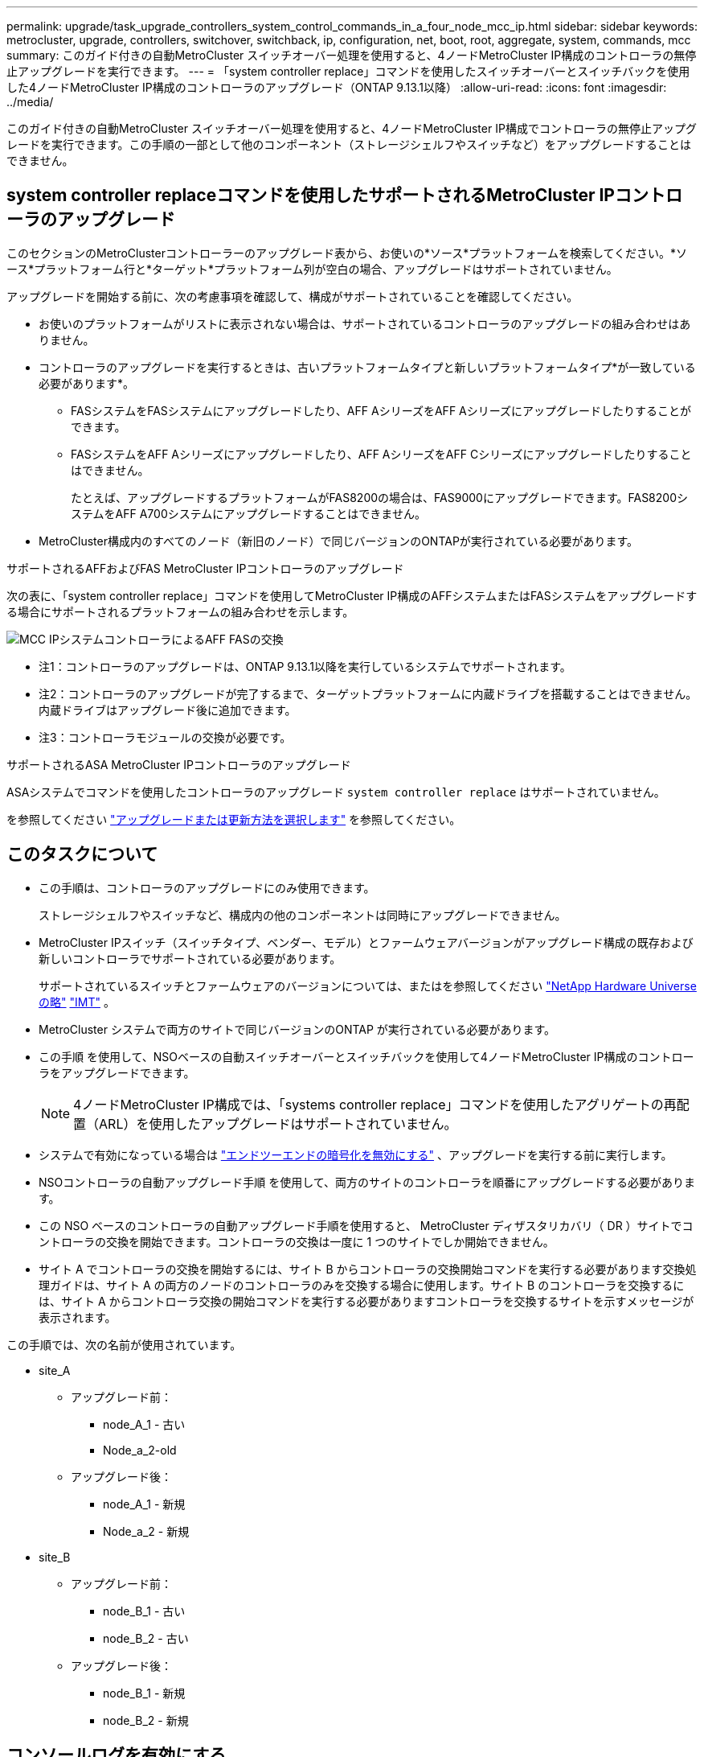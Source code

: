 ---
permalink: upgrade/task_upgrade_controllers_system_control_commands_in_a_four_node_mcc_ip.html 
sidebar: sidebar 
keywords: metrocluster, upgrade, controllers, switchover, switchback, ip, configuration, net, boot, root, aggregate, system, commands, mcc 
summary: このガイド付きの自動MetroCluster スイッチオーバー処理を使用すると、4ノードMetroCluster IP構成のコントローラの無停止アップグレードを実行できます。 
---
= 「system controller replace」コマンドを使用したスイッチオーバーとスイッチバックを使用した4ノードMetroCluster IP構成のコントローラのアップグレード（ONTAP 9.13.1以降）
:allow-uri-read: 
:icons: font
:imagesdir: ../media/


[role="lead"]
このガイド付きの自動MetroCluster スイッチオーバー処理を使用すると、4ノードMetroCluster IP構成でコントローラの無停止アップグレードを実行できます。この手順の一部として他のコンポーネント（ストレージシェルフやスイッチなど）をアップグレードすることはできません。



== system controller replaceコマンドを使用したサポートされるMetroCluster IPコントローラのアップグレード

このセクションのMetroClusterコントローラーのアップグレード表から、お使いの*ソース*プラットフォームを検索してください。*ソース*プラットフォーム行と*ターゲット*プラットフォーム列が空白の場合、アップグレードはサポートされていません。

アップグレードを開始する前に、次の考慮事項を確認して、構成がサポートされていることを確認してください。

* お使いのプラットフォームがリストに表示されない場合は、サポートされているコントローラのアップグレードの組み合わせはありません。
* コントローラのアップグレードを実行するときは、古いプラットフォームタイプと新しいプラットフォームタイプ*が一致している必要があります*。
+
** FASシステムをFASシステムにアップグレードしたり、AFF AシリーズをAFF Aシリーズにアップグレードしたりすることができます。
** FASシステムをAFF Aシリーズにアップグレードしたり、AFF AシリーズをAFF Cシリーズにアップグレードしたりすることはできません。
+
たとえば、アップグレードするプラットフォームがFAS8200の場合は、FAS9000にアップグレードできます。FAS8200システムをAFF A700システムにアップグレードすることはできません。



* MetroCluster構成内のすべてのノード（新旧のノード）で同じバージョンのONTAPが実行されている必要があります。


.サポートされるAFFおよびFAS MetroCluster IPコントローラのアップグレード
次の表に、「system controller replace」コマンドを使用してMetroCluster IP構成のAFFシステムまたはFASシステムをアップグレードする場合にサポートされるプラットフォームの組み合わせを示します。

image::../media/mcc_ip_system_controller_replace_aff_fas.png[MCC IPシステムコントローラによるAFF FASの交換]

* 注1：コントローラのアップグレードは、ONTAP 9.13.1以降を実行しているシステムでサポートされます。
* 注2：コントローラのアップグレードが完了するまで、ターゲットプラットフォームに内蔵ドライブを搭載することはできません。内蔵ドライブはアップグレード後に追加できます。
* 注3：コントローラモジュールの交換が必要です。


.サポートされるASA MetroCluster IPコントローラのアップグレード
ASAシステムでコマンドを使用したコントローラのアップグレード `system controller replace` はサポートされていません。

を参照してください link:https://docs.netapp.com/us-en/ontap-metrocluster/upgrade/concept_choosing_an_upgrade_method_mcc.html["アップグレードまたは更新方法を選択します"] を参照してください。



== このタスクについて

* この手順は、コントローラのアップグレードにのみ使用できます。
+
ストレージシェルフやスイッチなど、構成内の他のコンポーネントは同時にアップグレードできません。

* MetroCluster IPスイッチ（スイッチタイプ、ベンダー、モデル）とファームウェアバージョンがアップグレード構成の既存および新しいコントローラでサポートされている必要があります。
+
サポートされているスイッチとファームウェアのバージョンについては、またはを参照してください link:https://hwu.netapp.com["NetApp Hardware Universe の略"^] link:https://imt.netapp.com/matrix/["IMT"^] 。

* MetroCluster システムで両方のサイトで同じバージョンのONTAP が実行されている必要があります。
* この手順 を使用して、NSOベースの自動スイッチオーバーとスイッチバックを使用して4ノードMetroCluster IP構成のコントローラをアップグレードできます。
+

NOTE: 4ノードMetroCluster IP構成では、「systems controller replace」コマンドを使用したアグリゲートの再配置（ARL）を使用したアップグレードはサポートされていません。

* システムで有効になっている場合は link:../maintain/task-configure-encryption.html#disable-end-to-end-encryption["エンドツーエンドの暗号化を無効にする"] 、アップグレードを実行する前に実行します。
* NSOコントローラの自動アップグレード手順 を使用して、両方のサイトのコントローラを順番にアップグレードする必要があります。
* この NSO ベースのコントローラの自動アップグレード手順を使用すると、 MetroCluster ディザスタリカバリ（ DR ）サイトでコントローラの交換を開始できます。コントローラの交換は一度に 1 つのサイトでしか開始できません。
* サイト A でコントローラの交換を開始するには、サイト B からコントローラの交換開始コマンドを実行する必要があります交換処理ガイドは、サイト A の両方のノードのコントローラのみを交換する場合に使用します。サイト B のコントローラを交換するには、サイト A からコントローラ交換の開始コマンドを実行する必要がありますコントローラを交換するサイトを示すメッセージが表示されます。


この手順では、次の名前が使用されています。

* site_A
+
** アップグレード前：
+
*** node_A_1 - 古い
*** Node_a_2-old


** アップグレード後：
+
*** node_A_1 - 新規
*** Node_a_2 - 新規




* site_B
+
** アップグレード前：
+
*** node_B_1 - 古い
*** node_B_2 - 古い


** アップグレード後：
+
*** node_B_1 - 新規
*** node_B_2 - 新規








== コンソールログを有効にする

NetAppでは、使用しているデバイスでコンソールロギングをイネーブルにし、この手順を実行する際に次のアクションを実行することを強く推奨します。

* メンテナンス中はAutoSupportを有効のままにします。
* メンテナンスの前後にメンテナンスAutoSupportメッセージをトリガーして、メンテナンスアクティビティ中にケースの作成を無効にします。
+
ナレッジベースの記事を参照してください link:https://kb.netapp.com/Support_Bulletins/Customer_Bulletins/SU92["スケジュールされたメンテナンス時間中にケースの自動作成を停止する方法"^]。

* 任意のCLIセッションのセッションロギングをイネーブルにします。セッションログを有効にする方法については、ナレッジベースの記事の「セッション出力のログ」セクションを参照してください link:https://kb.netapp.com/on-prem/ontap/Ontap_OS/OS-KBs/How_to_configure_PuTTY_for_optimal_connectivity_to_ONTAP_systems["ONTAPシステムへの接続を最適化するためのPuTTYの設定方法"^]。




== 既存のシステムに必要なbootargを設定します。

AFF A70、AFF A90、またはAFF A1Kシステムにアップグレードする場合は、手順に従ってbootargを設定します `hw.cxgbe.toe_keepalive_disable=1` 。


CAUTION: AFF A70、AFF A90、またはAFF A1Kシステムにアップグレードする場合は、アップグレードを実行する前に*このタスクを完了する必要があります*。このタスク*のみ*は、サポート対象システムからAFF A70、AFF A90、またはAFF A1Kシステムへのアップグレードに適用されます。それ以外のアップグレードの場合は、このタスクを省略してに直接進みます <<prepare_system_replace_upgrade,アップグレードを準備>>。

.手順
. 各サイトで1つのノードを停止し、そのHAパートナーでノードのストレージテイクオーバーを実行できるようにします。
+
`halt  -node <node_name>`

.  `LOADER`停止したノードのプロンプトで、次のように入力します。
+
`setenv hw.cxgbe.toe_keepalive_disable 1`

+
'aveenv

+
`printenv hw.cxgbe.toe_keepalive_disable`

. ノードをブートします。
+
「 boot_ontap 」

. ノードがブートしたら、プロンプトでノードのギブバックを実行します。
+
`storage failover giveback -ofnode <node_name>`

. アップグレードするDRグループの各ノードで、この手順を繰り返します。




== アップグレードを準備

コントローラのアップグレードを準備するには、システムの事前確認を実行し、構成情報を収集する必要があります。

ONTAP メディエーターがインストールされている場合は、事前確認の開始前に自動的に検出されて削除されます。削除を確認するには、ユーザ名とパスワードの入力を求められます。アップグレードが完了したとき、または事前確認が失敗した場合、またはアップグレードの続行を中止した場合は、を実行する必要があります <<man_reconfig_mediator,ONTAP メディエーターを手動で再設定します>>。

アップグレードのどの段階でも、サイト A から「 system controller replace show 」または「 system controller replace show -details 」コマンドを実行してステータスを確認できます。コマンドから何も出力されない場合は、数分待ってからコマンドを再実行してください。

.手順
. サイト A からコントローラの自動交換用手順を開始して、サイト B のコントローラを交換します。
+
`system controller replace start -nso true`

+
自動処理によって事前確認が実行されます。問題が見つからなかった場合は処理が一時停止するため、構成に関連する情報を手動で収集できます。

+
[NOTE]
====
** を実行しない場合 `system controller replace start -nso true` コマンドを実行すると、コントローラのアップグレード手順 では、MetroCluster IPシステムのデフォルト手順 としてNSOベースの自動スイッチオーバーとスイッチバックが選択されます。
** 現在のソースシステムと互換性のあるすべてのターゲットシステムが表示されます。ソースコントローラを、異なるバージョンの ONTAP または互換性のないプラットフォームのコントローラと交換した場合、自動処理が停止し、新しいノードがブートされたあとにエラーが報告されます。クラスタを正常な状態に戻すには、手動のリカバリ手順に従う必要があります。
+
「 system controller replace start 」コマンドで、次の事前確認エラーが報告されることがあります。

+
[listing]
----
Cluster-A::*>system controller replace show
Node        Status         Error-Action
----------- -------------- ------------------------------------
Node-A-1    Failed         MetroCluster check failed. Reason : MCC check showed errors in component aggregates
----
+
アグリゲートのミラーされていないか、別のアグリゲート問題が原因で、このエラーが発生していないかどうかを確認してくださいすべてのミラーアグリゲートが正常で、デグレードまたはミラーデグレードでないことを確認します。このエラーの原因がミラーされていないアグリゲートのみである場合は、「 system controller replace start 」コマンドで「 -skip-metrocluster-check true 」オプションを選択することで、このエラーを無視できます。リモートストレージにアクセスできる場合、ミラーされていないアグリゲートはスイッチオーバー後にオンラインになります。リモートストレージリンクに障害が発生すると、ミラーされていないアグリゲートがオンラインになりません。



====
. サイト B にログインし、「 system controller replace show 」または「 system controller replace show -details 」コマンドのコンソールメッセージに表示されるコマンドに従って、設定情報を手動で収集します。




=== アップグレード前に情報を収集

アップグレードの実行前にルートボリュームが暗号化されている場合は、暗号化された古いルートボリュームを含む新しいコントローラをブートするために、バックアップキーとその他の情報を収集する必要があります。

.このタスクについて
このタスクは、既存のMetroCluster IP設定で実行します。

.手順
. 既存のコントローラのケーブルにラベルを付けておくと、新しいコントローラをセットアップするときに識別しやすくなります。
. バックアップキーやその他の情報を取得するコマンドを表示します。
+
「 system controller replace show 」と表示されます

+
パートナークラスタから 'how コマンドの下に一覧表示されているコマンドを実行します

+
。 `show` コマンド出力には、MetroCluster インターフェイスIP、システムID、およびシステムUUIDを含む3つのテーブルが表示されます。この情報は、手順 の後半の工程で新しいノードのブート時にbootargを設定する際に必要になります。

. MetroCluster 構成内のノードのシステム ID を収集します。
+
--
MetroCluster node show -fields node-systemid 、 dr-partner-systemid'

手順のアップグレード時に、これらの古いシステムIDを新しいコントローラモジュールのシステムIDに置き換えます。

この4ノードMetroCluster IP構成の例では、次の古いシステムIDが取得されます。

** node_A_1 - 古い： 4068741258
** node_A_2 - 古い： 4068741260
** node_B_1 - 古い： 4068741254
** node_B_2 - 古い： 4068741256


[listing]
----
metrocluster-siteA::> metrocluster node show -fields node-systemid,ha-partner-systemid,dr-partner-systemid,dr-auxiliary-systemid
dr-group-id        cluster           node            node-systemid     ha-partner-systemid     dr-partner-systemid    dr-auxiliary-systemid
-----------        ---------------   ----------      -------------     -------------------     -------------------    ---------------------
1                    Cluster_A       Node_A_1-old    4068741258        4068741260              4068741256             4068741256
1                    Cluster_A       Node_A_2-old    4068741260        4068741258              4068741254             4068741254
1                    Cluster_B       Node_B_1-old    4068741254        4068741256              4068741258             4068741260
1                    Cluster_B       Node_B_2-old    4068741256        4068741254              4068741260             4068741258
4 entries were displayed.
----
この2ノードMetroCluster IP構成の例では、次の古いシステムIDが取得されます。

** node_A_1 ： 4068741258
** node_B_1 ： 4068741254


[listing]
----
metrocluster node show -fields node-systemid,dr-partner-systemid

dr-group-id cluster    node          node-systemid dr-partner-systemid
----------- ---------- --------      ------------- ------------
1           Cluster_A  Node_A_1-old  4068741258    4068741254
1           Cluster_B  node_B_1-old  -             -
2 entries were displayed.
----
--
. 古い各ノードのポートとLIFの情報を収集します。
+
ノードごとに次のコマンドの出力を収集する必要があります。

+
** 'network interface show -role cluster, node-mgmt
** `network port show -node <node-name> -type physical`
** `network port vlan show -node <node-name>`
** `network port ifgrp show -node <node-name> -instance`
** 「 network port broadcast-domain show 」
** 「 network port reachability show-detail` 」と表示されます
** network ipspace show
** volume show
** 「 storage aggregate show
** `system node run -node <node-name> sysconfig -a`
** `aggr show -r`
** 「ディスクショー」
** `system node run <node-name> disk show`
** `vol show -fields type`
** `vol show -fields type , space-guarantee`
** 「 vserver fcp initiator show 」のように表示されます
** 「 storage disk show 」を参照してください
** 「 MetroCluster configurion-settings interface show 」を参照してください


. MetroCluster ノードが SAN 構成になっている場合は、関連情報を収集します。
+
次のコマンドの出力を収集する必要があります。

+
** 「 fcp adapter show -instance 」のように表示されます
** 「 fcp interface show -instance 」の略
** 「 iscsi interface show 」と表示されます
** ucadmin show


. ルートボリュームが暗号化されている場合は、 key-manager に使用するパスフレーズを収集して保存します。
+
「 securitykey-manager backup show 」を参照してください

. MetroCluster ノードがボリュームまたはアグリゲートに暗号化を使用している場合は、キーとパスフレーズに関する情報をコピーします。
+
追加情報の場合は、を参照してください https://docs.netapp.com/ontap-9/topic/com.netapp.doc.pow-nve/GUID-1677AE0A-FEF7-45FA-8616-885AA3283BCF.html["オンボードキー管理情報の手動でのバックアップ"^]。

+
.. オンボードキーマネージャが設定されている場合：
+
「 securitykey manager onboard show-backup 」を参照してください

+
パスフレーズは、あとでアップグレード手順で必要になります。

.. Enterprise Key Management （ KMIP ）が設定されている場合は、次のコマンドを問題で実行します。
+
「 securitykey-manager external show -instance 」

+
「セキュリティキーマネージャのキークエリ」



. 設定情報の収集が完了したら、処理を再開します。
+
「システムコントローラの交換が再開」





=== Tiebreaker またはその他の監視ソフトウェアから既存の設定を削除します

スイッチオーバーを開始できる MetroCluster Tiebreaker 構成またはその他のサードパーティアプリケーション（たとえば、 ClusterLion ）で既存の構成を監視している場合は、古いコントローラを交換する前に、 Tiebreaker またはその他のソフトウェアから MetroCluster 構成を削除する必要があります。

.手順
. link:../tiebreaker/concept_configuring_the_tiebreaker_software.html#removing-metrocluster-configurations["既存の MetroCluster 設定を削除します"] Tiebreaker ソフトウェアから。
. スイッチオーバーを開始できるサードパーティ製アプリケーションから既存の MetroCluster 構成を削除します。
+
アプリケーションのマニュアルを参照してください。





== 古いコントローラを交換して新しいコントローラをブート

情報を収集して処理を再開すると、スイッチオーバー処理が自動化されます。

.このタスクについて
自動化処理によってスイッチオーバー処理が開始されます。これらの処理が完了すると、処理は* paused for user intervention *で一時停止します。これにより、を使用して、コントローラをラックに設置し、パートナーコントローラをブートし、ルートアグリゲートディスクをフラッシュバックアップから新しいコントローラモジュールに再割り当てできます `sysids` さっき集まった。

.作業を開始する前に
スイッチオーバーを開始する前に自動化処理が一時停止するため、サイト B のすべての LIF が「稼働」していることを手動で確認できます必要に応じて 'down' の LIF を up にし 'system controller replace resume' コマンドを使用して自動化処理を再開します



=== 古いコントローラのネットワーク構成を準備

新しいコントローラでネットワークが正常に再開されるようにするには、 LIF を共通ポートに移動して、古いコントローラのネットワーク設定を削除する必要があります。

.このタスクについて
* このタスクは、古いノードごとに実行する必要があります。
* で収集した情報を使用します <<prepare_system_replace_upgrade,アップグレードを準備>>。


.手順
. 古いノードをブートし、ノードにログインします。
+
「 boot_ontap 」

. 古いコントローラのクラスタ間LIFを変更して、HAインターコネクトまたはMetroCluster IP DRインターコネクトに使用するポートとは別のホームポートを新しいコントローラで使用するようにします。
+

NOTE: この手順は、アップグレードを成功させるために必要です。

+
古いコントローラのクラスタ間LIFでは、新しいコントローラのHAインターコネクトまたはMetroCluster IP DRインターコネクトに使用されるポートとは別のホームポートを使用する必要があります。たとえば、AFF A90コントローラにアップグレードすると、HAインターコネクトポートはe1aとe7aになり、MetroCluster IP DRインターコネクトポートはe2bとe3bになります。古いコントローラのインタークラスタLIFがポートe1a、e7a、e2b、またはe3bでホストされている場合は、クラスタ間LIFを移動する必要があります。

+
新しいノードでのポートの分散と割り当てについては、を参照して https://hwu.netapp.com["NetApp Hardware Universe の略"]ください。

+
.. 古いコントローラで、クラスタ間LIFを表示します。
+
`network interface show  -role intercluster`

+
古いコントローラのクラスタ間LIFが、HAインターコネクトに使用するポートと同じポートを使用するか、新しいコントローラのMetroCluster IP DRインターコネクトに使用するポートと同じポートを使用するかに応じて、次のいずれかの処理を実行します。

+
[cols="2*"]
|===
| クラスタ間LIFの状況 | 手順 


| 同じホームポートを使用する | <<controller_replace_upgrade_prepare_network_ports_2b,サブステップb>> 


| 別のホームポートを使用する | <<controller_replace_upgrade_prepare_network_ports_3,手順 3>> 
|===
.. [[controller_replace_upgrade_prepare_network_ports_2b]]別のホームポートを使用するようにクラスタ間LIFを変更します。
+
`network interface modify -vserver <vserver> -lif <intercluster_lif> -home-port <port-not-used-for-ha-interconnect-or-mcc-ip-dr-interconnect-on-new-nodes>`

.. すべてのインタークラスタLIFが新しいホームポートにあることを確認します。
+
`network interface show -role intercluster -is-home  false`

+
すべてのクラスタ間LIFがそれぞれのホームポートにある場合は、コマンド出力が空になります。

.. ホームポートにないLIFがある場合は、次のコマンドを使用してリバートします。
+
`network interface revert -lif <intercluster_lif>`

+
ホームポートにないインタークラスタLIFごとにコマンドを繰り返します。



. [[controller_replace_upgrade_prepare_network_ports_3]]古いコントローラのすべてのデータLIFのホームポートを、新旧両方のコントローラモジュールで同じ共通のポートに割り当てます。
+
.. LIF を表示します。
+
「 network interface show 」を参照してください

+
SAN と NAS を含むすべてのデータ LIF は ' スイッチオーバーサイト（ cluster_A ）で稼働しているため ' 管理上の "" および運用上の "" ダウン "" になります

.. の出力を確認して、クラスタポートとして使用されていない新旧両方のコントローラで同じ共通の物理ネットワークポートを特定します。
+
たとえば、「 e0d 」は古いコントローラ上の物理ポートであり、新しいコントローラ上にも存在します。「 e0d 」は、クラスタポートとしても、新しいコントローラ上でも使用されません。

+
プラットフォームモデルのポートの用途については、を参照してください link:https://hwu.netapp.com/["NetApp Hardware Universe の略"^]

.. すべてのデータ LIF で共通ポートをホームポートとして使用するように変更します。
+
`network interface modify -vserver <svm-name> -lif <data-lif> -home-port <port-id>`

+
次の例では、これは「 e0d 」です。

+
例：

+
[listing]
----
network interface modify -vserver vs0 -lif datalif1 -home-port e0d
----


. ブロードキャストドメインを変更して、削除する必要がある VLAN と物理ポートを削除します。
+
`broadcast-domain remove-ports -broadcast-domain <broadcast-domain-name>-ports <node-name:port-id>`

+
すべての VLAN ポートと物理ポートについて、この手順を繰り返します。

. クラスタポートをメンバーポートとして使用し、インターフェイスグループをメンバーポートとして使用している VLAN ポートをすべて削除します。
+
.. VLAN ポートを削除します。
+
`network port vlan delete -node <node-name> -vlan-name <portid-vlandid>`

+
例：

+
[listing]
----
network port vlan delete -node node1 -vlan-name e1c-80
----
.. インターフェイスグループから物理ポートを削除します。
+
`network port ifgrp remove-port -node <node-name> -ifgrp <interface-group-name> -port <portid>`

+
例：

+
[listing]
----
network port ifgrp remove-port -node node1 -ifgrp a1a -port e0d
----
.. ブロードキャストドメインからVLANポートとインターフェイスグループポートを削除します。
+
`network port broadcast-domain remove-ports -ipspace <ipspace> -broadcast-domain <broadcast-domain-name>-ports <nodename:portname,nodename:portname>,..`

.. 必要に応じて、他の物理ポートをメンバーとして使用するようにインターフェイスグループポートを変更します。
+
`ifgrp add-port -node <node-name> -ifgrp <interface-group-name> -port <port-id>`



. ノードを停止します。
+
`halt -inhibit-takeover true -node <node-name>`

+
この手順は両方のノードで実行する必要があります。

. ノードがプロンプトに表示されていることを確認し `LOADER` 、現在の環境変数を収集して保持します。
. bootarg の値を収集します。
+
printenv

. コントローラをアップグレードするサイトでノードとシェルフの電源をオフにします。




=== 新しいコントローラをセットアップ

新しいコントローラをラックに設置してケーブルを接続する必要があります。

.手順
. 必要に応じて、新しいコントローラモジュールとストレージシェルフの配置を計画します。
+
ラックスペースは、コントローラモジュールのプラットフォームモデル、スイッチのタイプ、構成内のストレージシェルフ数によって異なります。

. 自身の適切な接地対策を行います
. AFF 800からAFF A90システムへのアップグレードなど、コントローラモジュールの交換が必要なアップグレードの場合は、コントローラモジュールを交換するときにコントローラモジュールをシャーシから取り外す必要があります。その他のすべてのアップグレードの場合は、に進みます <<ip_upgrades_replace_4,手順 4>>。
+
シャーシの前面で、プラスのストッパーになるまで、親指で各ドライブをしっかりと押し込みます。ドライブがシャーシのミッドプレーンにしっかりと装着されていることを確認します。

+
image::../media/drw_a800_drive_seated.png[は、シャーシからのコントローラモジュールの取り外しを示します。]

. [[ip_upgrades_replace_4]]コントローラモジュールを設置します。
+

NOTE: インストール手順は、アップグレードでコントローラモジュールの交換が必要かどうか（AFF 800からAFF A90システムへのアップグレードなど）によって異なります。

+
[role="tabbed-block"]
====
.コントローラモジュールの交換が必要なアップグレード
--
ディスクとコントローラを同じシャーシに搭載した統合システム（AFF A800システムからAFF A90システムなど）をアップグレードする場合、新しいコントローラを別 々 に設置することはできません。古いコントローラの電源をオフにしたあと、新しいコントローラモジュールとI/Oカードを交換する必要があります（次の図を参照）。

次の図の例は表示用です。コントローラモジュールとI/Oカードはシステムによって異なります。

image::../media/a90_a70_pcm_swap.png[コントローラモジュールのスワップを表示します。]

--
.その他すべてのアップグレード
--
コントローラモジュールをラックまたはキャビネットに設置します。

--
====
. の説明に従って、コントローラの電源、シリアルコンソール、および管理接続をケーブル接続します。 link:../install-ip/using_rcf_generator.html["MetroCluster IPスイッチのケーブル接続"]
+
この時点で古いコントローラから切断されていた他のケーブルは接続しないでください。

+
https://docs.netapp.com/us-en/ontap-systems/index.html["ONTAPハードウェアシステムのドキュメント"^]

. 新しいノードの電源をオンにし、プロンプトが表示されたらCtrl+Cキーを押してプロンプトを表示し `LOADER` ます。




=== 新しいコントローラをネットブート

新しいノードを設置したら、ネットブートを実行して、新しいノードが元のノードと同じバージョンの ONTAP を実行するようにする必要があります。ネットブートという用語は、リモート・サーバに保存された ONTAP イメージからブートすることを意味します。ネットブートの準備を行うときは、システムがアクセスできる Web サーバに、 ONTAP 9 ブート・イメージのコピーを配置する必要があります。

このタスクは、新しい各コントローラモジュールで実行します。

.手順
. にアクセスします link:https://mysupport.netapp.com/site/["ネットアップサポートサイト"^] システムのネットブートの実行に使用するファイルをダウンロードするには、次の手順を実行します。
. ネットアップサポートサイトのソフトウェアダウンロードセクションから該当する ONTAP ソフトウェアをダウンロードし、 Web にアクセスできるディレクトリに image.tgz ファイルを保存します。
. Web にアクセスできるディレクトリに移動し、必要なファイルが利用可能であることを確認します。
+
ディレクトリの一覧に、カーネルファイル ONTAP-version image.tgz のネットブートフォルダが含まれている必要があります

+
image.tgz ファイルを展開する必要はありません。

.  `LOADER`プロンプトで、管理LIFのネットブート接続を設定します。
+
** IP アドレスが DHCP の場合は、自動接続を設定します。
+
ifconfig e0M -auto

** IP アドレスが静的な場合は、手動接続を設定します。
+
ifconfig e0M -addr= ip_addr-mask= netmask `-gw= gateway `



. ネットブートを実行します。
+
netboot\http://web_server_ip/path_to_web-accessible_directory/ontap-version_image.tgz`

. ブートメニューからオプション * （ 7 ） Install new software first * を選択し、新しいソフトウェアイメージをダウンロードしてブートデバイスにインストールします。
+
 Disregard the following message: "This procedure is not supported for Non-Disruptive Upgrade on an HA pair". It applies to nondisruptive upgrades of software, not to upgrades of controllers.
. 手順を続行するかどうかを確認するメッセージが表示されたら、「 y 」と入力し、パッケージの入力を求められたらイメージファイルの URL 「 ¥ http://web_server_ip/path_to_web-accessible_directory/ontap-version_image.tgz` 」を入力します
+
....
Enter username/password if applicable, or press Enter to continue.
....
. 次のようなプロンプトが表示されたら 'n' を入力してバックアップ・リカバリをスキップしてください
+
....
Do you want to restore the backup configuration now? {y|n}
....
. 次のようなプロンプトが表示されたら 'y' と入力して再起動します
+
....
The node must be rebooted to start using the newly installed software. Do you want to reboot now? {y|n}
....




=== コントローラモジュールの設定をクリアします

[role="lead"]
MetroCluster 構成で新しいコントローラモジュールを使用する前に、既存の構成をクリアする必要があります。

.手順
. 必要に応じて、ノードを停止して LOADER プロンプトを表示します。
+
「 halt 」

. LOADER プロンプトで、環境変数をデフォルト値に設定します。
+
「デフォルト設定」

. 環境を保存します。
+
'aveenv

. LOADER プロンプトで、ブートメニューを起動します。
+
「 boot_ontap menu

. ブートメニューのプロンプトで、設定を消去します。
+
wipeconfig

+
確認プロンプトに「 yes 」と応答します。

+
ノードがリブートし、もう一度ブートメニューが表示されます。

. ブートメニューでオプション * 5 * を選択し、システムをメンテナンスモードでブートします。
+
確認プロンプトに「 yes 」と応答します。





=== HBA 構成をリストア

コントローラモジュールに HBA カードが搭載されているかどうかや設定によっては、サイトで使用するために正しく設定する必要があります。

.手順
. メンテナンスモードで、システム内の HBA の設定を行います。
+
.. ucadmin show と入力し、各ポートの現在の設定を確認します
.. 必要に応じてポートの設定を更新します。


+
|===


| HBA のタイプと目的のモード | 使用するコマンド 


 a| 
CNA FC
 a| 
`ucadmin modify -m fc -t initiator <adapter-name>`



 a| 
CNA イーサネット
 a| 
`ucadmin modify -mode cna <adapter-name>`



 a| 
FC ターゲット
 a| 
`fcadmin config -t target <adapter-name>`



 a| 
FC イニシエータ
 a| 
`fcadmin config -t initiator <adapter-name>`

|===
. メンテナンスモードを終了します。
+
「 halt 」

+
コマンドの実行後、ノードがプロンプトで停止するまで待ちます `LOADER` 。

. ノードをブートしてメンテナンスモードに戻り、設定の変更が反映されるようにします。
+
「 boot_ontap maint 」を使用してください

. 変更内容を確認します。
+
|===


| HBA のタイプ | 使用するコマンド 


 a| 
CNA
 a| 
ucadmin show



 a| 
FC
 a| 
fcadmin show`

|===




=== 新しいコントローラとシャーシで HA 状態を設定

コントローラとシャーシの HA 状態を確認し、必要に応じてシステム構成に合わせて更新する必要があります。

.手順
. メンテナンスモードで、コントローラモジュールとシャーシの HA 状態を表示します。
+
「 ha-config show 」

+
すべてのコンポーネントの HA 状態は「 mccip 」である必要があります。

. 表示されたコントローラまたはシャーシのシステム状態が正しくない場合は、 HA 状態を設定します。
+
「 ha-config modify controller mccip 」を参照してください

+
「 ha-config modify chassis mccip 」を参照してください

. NS224シェルフまたはストレージスイッチに接続されているイーサネットポートを確認および変更します。
+
.. NS224シェルフまたはストレージスイッチに接続されているイーサネットポートを確認します。
+
`storage port show`

.. イーサネットシェルフまたはストレージスイッチに接続されているすべてのイーサネットポート（ストレージとクラスタの共有スイッチを含む）をモードに設定し `storage` ます。
+
`storage port modify -p <port> -m storage`

+
例：

+
[listing]
----
*> storage port modify -p e5b -m storage
Changing NVMe-oF port e5b to storage mode
----
+

NOTE: アップグレードを成功させるには、影響を受けるすべてのポートでこの値を設定する必要があります。

+
イーサネットポートに接続されているシェルフのディスクが出力に報告され `sysconfig -v` ます。

+
アップグレード先のシステムのストレージポートについては、を参照して link:https://hwu.netapp.com["NetApp Hardware Universe の略"^] ください。

.. モードが設定されていることを確認し `storage` 、ポートがonline状態であることを確認します。
+
`storage port show`



. ノードを停止します
+
ノードは 'loader>` プロンプトで停止する必要があります

. 各ノードで、システムの日付、時刻、およびタイムゾーンを確認します。「 show date 」
. 必要に応じて 'UTC または GMT:'set date <mm/dd/yyyy>' で日付を設定します
. ブート環境プロンプトで次のコマンドを使用して ' 時刻を確認します
. 必要に応じて、時刻を UTC または GMT:' 設定時刻 <:hh:mm:ss>` で設定します
. 設定を保存します： saveenv
. 環境変数 :printenv' を収集します




=== 新しいプラットフォームに対応できるようにスイッチの RCF ファイルを更新します

スイッチは、新しいプラットフォームモデルをサポートする構成に更新する必要があります。

.このタスクについて
このタスクは、現在アップグレード中のコントローラを含むサイトで実行します。この手順の例では、まず site_B をアップグレードします。

site_A のコントローラをアップグレードすると、 site_A のスイッチがアップグレードされます。

.手順
. 新しい RCF ファイルを適用するための IP スイッチを準備します。
+
スイッチベンダーに対応するセクションを参照してください。

+
** link:../install-ip/task_switch_config_broadcom.html#resetting-the-broadcom-ip-switch-to-factory-defaults["Broadcom IP スイッチを工場出荷時のデフォルトにリセットします"]
** link:../install-ip/task_switch_config_cisco.html#resetting-the-cisco-ip-switch-to-factory-defaults["Cisco IPスイッチを工場出荷時のデフォルトにリセットする"]
** link:../install-ip/task_switch_config_nvidia.html#reset-the-nvidia-ip-sn2100-switch-to-factory-defaults["NVIDIA IP SN2100スイッチを工場出荷時のデフォルトにリセット"]


. RCF ファイルをダウンロードしてインストールします。
+
スイッチベンダーに対応するセクションを参照してください。

+
** link:../install-ip/task_switch_config_broadcom.html#downloading-and-installing-the-broadcom-rcf-files["BroadcomのRCFファイルをダウンロードしてインストールする"]
** link:../install-ip/task_switch_config_cisco.html#downloading-and-installing-the-cisco-ip-rcf-files["Cisco IP RCFファイルのダウンロードとインストール"]
** link:../install-ip/task_switch_config_nvidia.html#download-and-install-the-nvidia-rcf-files["NVIDIA IP RCFファイルのダウンロードとインストール"]






=== MetroCluster の bootarg IP 変数を設定します

新しいコントローラモジュールには特定の MetroCluster IP bootarg 値を設定する必要があります。これらの値は、古いコントローラモジュールに設定されている値と一致する必要があります。

.このタスクについて
このタスクでは、のアップグレード手順で特定したUUIDとシステムIDを使用し <<gather_info_system_replace,アップグレード前に情報を収集>>ます。

.手順
. 「 LOADER> 」プロンプトで、 site_B の新しいノードで次のブート引数を設定します。
+
`setenv bootarg.mcc.port_a_ip_config <local-IP-address/local-IP-mask,0,HA-partner-IP-address,DR-partner-IP-address,DR-aux-partnerIP-address,vlan-id>`

+
`setenv bootarg.mcc.port_b_ip_config <local-IP-address/local-IP-mask,0,HA-partner-IP-address,DR-partner-IP-address,DR-aux-partnerIP-address,vlan-id>`

+
次の例は、1つ目のネットワークにVLAN 120、2つ目のネットワークにVLAN 130を使用して、node_B_1の値を設定します。

+
[listing]
----
setenv bootarg.mcc.port_a_ip_config 172.17.26.10/23,0,172.17.26.11,172.17.26.13,172.17.26.12,120
setenv bootarg.mcc.port_b_ip_config 172.17.27.10/23,0,172.17.27.11,172.17.27.13,172.17.27.12,130
----
+
次の例は、1つ目のネットワークにVLAN 120、2つ目のネットワークにVLAN 130を使用してnode_B_2の値を設定します。

+
[listing]
----
setenv bootarg.mcc.port_a_ip_config 172.17.26.11/23,0,172.17.26.10,172.17.26.12,172.17.26.13,120
setenv bootarg.mcc.port_b_ip_config 172.17.27.11/23,0,172.17.27.10,172.17.27.12,172.17.27.13,130
----
+
次の例は、すべてのMetroCluster IP DR接続にデフォルトのVLANを使用してnode_B_1の値を設定します。

+
[listing]
----
setenv bootarg.mcc.port_a_ip_config
172.17.26.10/23,0,172.17.26.11,172.17.26.13,172.17.26.12
setenv bootarg.mcc.port_b_ip_config
172.17.27.10/23,0,172.17.27.11,172.17.27.13,172.17.27.12
----
+
次の例は、すべてのMetroCluster IP DR接続にデフォルトのVLANを使用してnode_B_2の値を設定します。

+
[listing]
----
setenv bootarg.mcc.port_a_ip_config
172.17.26.11/23,0,172.17.26.10,172.17.26.12,172.17.26.13
setenv bootarg.mcc.port_b_ip_config
172.17.27.11/23,0,172.17.27.10,172.17.27.12,172.17.27.13
----
. 新しいノードの LOADER プロンプトで ' UUID を設定します
+
`setenv bootarg.mgwd.partner_cluster_uuid <partner-cluster-UUID>`

+
`setenv bootarg.mgwd.cluster_uuid <local-cluster-UUID>`

+
`setenv bootarg.mcc.pri_partner_uuid <DR-partner-node-UUID>`

+
`setenv bootarg.mcc.aux_partner_uuid <DR-aux-partner-node-UUID>`

+
`setenv bootarg.mcc_iscsi.node_uuid <local-node-UUID>`

+
.. node_B_1のUUIDを設定します。
+
次の例は、node_B_1のUUIDを設定するコマンドを示しています。

+
[listing]
----
setenv bootarg.mgwd.cluster_uuid ee7db9d5-9a82-11e7-b68b-00a098908039
setenv bootarg.mgwd.partner_cluster_uuid 07958819-9ac6-11e7-9b42-00a098c9e55d
setenv bootarg.mcc.pri_partner_uuid f37b240b-9ac1-11e7-9b42-00a098c9e55d
setenv bootarg.mcc.aux_partner_uuid bf8e3f8f-9ac4-11e7-bd4e-00a098ca379f
setenv bootarg.mcc_iscsi.node_uuid f03cb63c-9a7e-11e7-b68b-00a098908039
----
.. node_B_2のUUIDを設定します。
+
次の例は、node_B_2のUUIDを設定するコマンドを示しています。

+
[listing]
----
setenv bootarg.mgwd.cluster_uuid ee7db9d5-9a82-11e7-b68b-00a098908039
setenv bootarg.mgwd.partner_cluster_uuid 07958819-9ac6-11e7-9b42-00a098c9e55d
setenv bootarg.mcc.pri_partner_uuid bf8e3f8f-9ac4-11e7-bd4e-00a098ca379f
setenv bootarg.mcc.aux_partner_uuid f37b240b-9ac1-11e7-9b42-00a098c9e55d
setenv bootarg.mcc_iscsi.node_uuid aa9a7a7a-9a81-11e7-a4e9-00a098908c35
----


. 稼働しているサイトで次のコマンドを実行して、元のシステムがアドバンストドライブパーティショニング（ADP）用に設定されているかどうかを確認します。
+
「ディスクショー」

+
ADPが設定されている場合、出力に「container type」列に「shared」と表示されます `disk show` 。「container type」にそれ以外の値が指定されている場合、ADPはシステムで設定されていません。次の出力例は、ADPが設定されたシステムを示しています。

+
[listing]
----
::> disk show
                    Usable               Disk    Container   Container
Disk                Size       Shelf Bay Type    Type        Name      Owner

Info: This cluster has partitioned disks. To get a complete list of spare disk
      capacity use "storage aggregate show-spare-disks".
----------------    ---------- ----- --- ------- ----------- --------- --------
1.11.0              894.0GB    11    0   SSD      shared     testaggr  node_A_1
1.11.1              894.0GB    11    1   SSD      shared     testaggr  node_A_1
1.11.2              894.0GB    11    2   SSD      shared     testaggr  node_A_1
----
. 元のシステムがADP用に設定されていた場合は、交換用ノードの各 `LOADER` プロンプトでADPを有効にします。
+
'etenv bootarg.me.adp_enabled true

. 次の変数を設定します。
+
`setenv bootarg.mcc.local_config_id <original-sys-id>`

+
`setenv bootarg.mcc.dr_partner <dr-partner-sys-id>`

+

NOTE: 。 `setenv bootarg.mcc.local_config_id` 変数には、*元の*コントローラモジュールnode_B_1のシステムIDを設定する必要があります。

+
.. node_B_1の変数を設定します。
+
次の例は、node_B_1の値を設定するコマンドを示しています。

+
[listing]
----
setenv bootarg.mcc.local_config_id 537403322
setenv bootarg.mcc.dr_partner 537403324
----
.. node_B_2の変数を設定します。
+
次の例は、node_B_2の値を設定するコマンドを示しています。

+
[listing]
----
setenv bootarg.mcc.local_config_id 537403321
setenv bootarg.mcc.dr_partner 537403323
----


. 外部キー管理ツールで暗号化を使用する場合は、必要な bootargs を設定します。
+
「 etenv bootarg.kmip.init.ipaddr` 」を参照してください

+
「 etenv bootarg.kmip.kmip.init.netmask` 」を参照してください

+
「 etenv bootarg.kmip.kmip.init.gateway` 」を参照してください

+
「 etenv bootarg.kmip.kmip.init.interface` 」を参照してください





=== ルートアグリゲートディスクを再割り当てします

前の手順で確認した「 sysconfig 」を使用して、ルートアグリゲートディスクを新しいコントローラモジュールに再割り当てします

.このタスクについて
このタスクはメンテナンスモードで実行します。

古いシステムIDはで特定しました <<gather_info_system_replace,アップグレード前に情報を収集>>。

この手順の例では、次のシステム ID を持つコントローラを使用します。

|===


| ノード | 古いシステム ID | 新しいシステム ID 


 a| 
node_B_1
 a| 
4068741254
 a| 
1574774970

|===
.手順
. 他のすべての接続を新しいコントローラモジュール（ FC-VI 、ストレージ、クラスタインターコネクトなど）にケーブル接続します。
. システムを停止して 'LOADER' プロンプトからメンテナンス・モードで起動します
+
「 boot_ontap maint 」を使用してください

. node_B_1 古いが所有するディスクを表示します。
+
「ディスクショー - A` 」

+
コマンド出力に、新しいコントローラモジュール（ 1574774970 ）のシステム ID が表示されます。ただし、ルートアグリゲートディスクは古いシステム ID （ 4068741254 ）で所有されます。この例で表示されているのは、 MetroCluster 構成の他のノードが所有するドライブではありません。

+

CAUTION: ディスクの再割り当てを実行する前に、ノードのルートアグリゲートに属するpool0とpool1のディスクが出力に表示されていることを確認する必要があり `disk show` ます。次の例では、node_B_1-oldが所有するpool0とpool1のディスクが出力に表示されています。

+
[listing]
----
*> disk show -a
Local System ID: 1574774970

  DISK         OWNER                     POOL   SERIAL NUMBER    HOME                      DR HOME
------------   -------------             -----  -------------    -------------             -------------
...
rr18:9.126L44 node_B_1-old(4068741254)   Pool1  PZHYN0MD         node_B_1-old(4068741254)  node_B_1-old(4068741254)
rr18:9.126L49 node_B_1-old(4068741254)   Pool1  PPG3J5HA         node_B_1-old(4068741254)  node_B_1-old(4068741254)
rr18:8.126L21 node_B_1-old(4068741254)   Pool1  PZHTDSZD         node_B_1-old(4068741254)  node_B_1-old(4068741254)
rr18:8.126L2  node_B_1-old(4068741254)   Pool0  S0M1J2CF         node_B_1-old(4068741254)  node_B_1-old(4068741254)
rr18:8.126L3  node_B_1-old(4068741254)   Pool0  S0M0CQM5         node_B_1-old(4068741254)  node_B_1-old(4068741254)
rr18:9.126L27 node_B_1-old(4068741254)   Pool0  S0M1PSDW         node_B_1-old(4068741254)  node_B_1-old(4068741254)
...
----
. ドライブシェルフのルートアグリゲートディスクを新しいコントローラに再割り当てします。
+
`disk reassign -s <old-sysid> -d <new-sysid>`

+

NOTE: MetroCluster IPシステムにアドバンストディスクパーティショニングが設定されている場合は、を実行してDRパートナーシステムIDを含める必要があります `disk reassign -s old-sysid -d new-sysid -r dr-partner-sysid` コマンドを実行します

+
次の例は、ドライブの再割り当てを示しています。

+
[listing]
----
*> disk reassign -s 4068741254 -d 1574774970
Partner node must not be in Takeover mode during disk reassignment from maintenance mode.
Serious problems could result!!
Do not proceed with reassignment if the partner is in takeover mode. Abort reassignment (y/n)? n

After the node becomes operational, you must perform a takeover and giveback of the HA partner node to ensure disk reassignment is successful.
Do you want to continue (y/n)? Jul 14 19:23:49 [localhost:config.bridge.extra.port:error]: Both FC ports of FC-to-SAS bridge rtp-fc02-41-rr18:9.126L0 S/N [FB7500N107692] are attached to this controller.
y
Disk ownership will be updated on all disks previously belonging to Filer with sysid 4068741254.
Do you want to continue (y/n)? y
----
. すべてのディスクが想定どおりに再割り当てされていることを確認します。
+
「ディスクショー」

+
[listing]
----
*> disk show
Local System ID: 1574774970

  DISK        OWNER                      POOL   SERIAL NUMBER   HOME                      DR HOME
------------  -------------              -----  -------------   -------------             -------------
rr18:8.126L18 node_B_1-new(1574774970)   Pool1  PZHYN0MD        node_B_1-new(1574774970)  node_B_1-new(1574774970)
rr18:9.126L49 node_B_1-new(1574774970)   Pool1  PPG3J5HA        node_B_1-new(1574774970)  node_B_1-new(1574774970)
rr18:8.126L21 node_B_1-new(1574774970)   Pool1  PZHTDSZD        node_B_1-new(1574774970)  node_B_1-new(1574774970)
rr18:8.126L2  node_B_1-new(1574774970)   Pool0  S0M1J2CF        node_B_1-new(1574774970)  node_B_1-new(1574774970)
rr18:9.126L29 node_B_1-new(1574774970)   Pool0  S0M0CQM5        node_B_1-new(1574774970)  node_B_1-new(1574774970)
rr18:8.126L1  node_B_1-new(1574774970)   Pool0  S0M1PSDW        node_B_1-new(1574774970)  node_B_1-new(1574774970)
*>
----
. アグリゲートのステータスを表示します。
+
「 aggr status 」を入力します

+
[listing]
----
*> aggr status
           Aggr            State       Status           Options
aggr0_node_b_1-root        online      raid_dp, aggr    root, nosnap=on,
                           mirrored                     mirror_resync_priority=high(fixed)
                           fast zeroed
                           64-bit
----
. パートナーノードで上記の手順を繰り返します（ node_B_2 - 新規）。




=== 新しいコントローラをブートします

コントローラのフラッシュイメージを更新するには、ブートメニューからコントローラをリブートする必要があります。暗号化が設定されている場合は、追加の手順が必要です。

VLAN とインターフェイスグループを再設定できます。必要に応じて、「 system controller replace resume 」コマンドを使用して処理を再開する前に、クラスタ LIF とブロードキャストドメインのポートを手動で変更します。

.このタスクについて
このタスクはすべての新しいコントローラで実行する必要があります。

.手順
. ノードを停止します。
+
「 halt 」

. 外部キー管理ツールが設定されている場合は、関連する bootargs を設定します。
+
`setenv bootarg.kmip.init.ipaddr <ip-address>`

+
`setenv bootarg.kmip.init.netmask <netmask>`

+
`setenv bootarg.kmip.init.gateway <gateway-address>`

+
`setenv bootarg.kmip.init.interface <interface-id>`

. ブートメニューを表示します。
+
「 boot_ontap menu

. ルート暗号化を使用する場合は、キー管理設定のブートメニューオプションを選択します。
+
|===


| 使用するポート | 選択するブートメニューオプション 


 a| 
オンボードキー管理
 a| 
オプション "10 `"

プロンプトに従って、キー管理ツールの構成をリカバリおよびリストアするために必要な入力を指定します。



 a| 
外部キー管理
 a| 
オプション "11`"

プロンプトに従って、キー管理ツールの構成をリカバリおよびリストアするために必要な入力を指定します。

|===
. ブートメニューからオプション "6`" を実行します
+

NOTE: オプション "6`" を選択すると ' 完了前にノードが 2 回再起動されます

+
システム ID 変更プロンプトに「 y 」と入力します。2 回目のリブートメッセージが表示されるまで待ちます。

+
[listing]
----
Successfully restored env file from boot media...

Rebooting to load the restored env file...
----
+
オプション"`6`"の後のいずれかの再起動中に、確認プロンプトが表示されます `Override system ID? {y|n}` 表示されます。入力するコマンド `y`。

. ルート暗号化を使用する場合は、キー管理設定のブートメニューオプションを再度選択します。
+
|===


| 使用するポート | 選択するブートメニューオプション 


 a| 
オンボードキー管理
 a| 
オプション "10 `"

プロンプトに従って、キー管理ツールの構成をリカバリおよびリストアするために必要な入力を指定します。



 a| 
外部キー管理
 a| 
オプション "11`"

プロンプトに従って、キー管理ツールの構成をリカバリおよびリストアするために必要な入力を指定します。

|===
+
キー・マネージャの設定に応じて '10 またはオプション 11 を選択し ' 最初のブート・メニュー・プロンプトでオプション 6 を選択して 'recovery 手順を実行しますノードを完全にブートするには ' オプション "1" によって続行されるリカバリ手順 ( 通常のブート ) を繰り返す必要がある場合があります

. ノードをブートします。
+
「 boot_ontap 」

. 交換したノードがブートするまで待ちます。
+
いずれかのノードがテイクオーバーモードの場合は、「 storage failover giveback 」コマンドを使用してギブバックを実行します。

. すべてのポートがブロードキャストドメインに属していることを確認します。
+
.. ブロードキャストドメインを表示します。
+
「 network port broadcast-domain show 」

.. 新しくアップグレードしたコントローラのデータポート用に新しいブロードキャストドメインを作成する場合は、そのブロードキャストドメインを削除します。
+

NOTE: 新しいブロードキャストドメインだけを削除します。アップグレードを開始する前に存在していたブロードキャストドメインは削除しないでください。

+
`broadcast-domain delete -broadcast-domain <broadcast_domain_name>`

.. 必要に応じて、ブロードキャストドメインにポートを追加します。
+
https://docs.netapp.com/ontap-9/topic/com.netapp.doc.dot-cm-nmg/GUID-003BDFCD-58A3-46C9-BF0C-BA1D1D1475F9.html["ブロードキャストドメインのポートの追加と削除"^]

.. インタークラスタLIFをホストする物理ポートを対応するブロードキャストドメインに追加します。
.. 新しい物理ポートをホームポートとして使用するようにクラスタ間 LIF を変更します。
.. クラスタ間 LIF が起動したら、クラスタピアのステータスを確認し、必要に応じてクラスタピアリングを再確立します。
+
クラスタピアリングの再設定が必要になる場合があります。

+
link:../install-ip/task_sw_config_configure_clusters.html#peering-the-clusters["クラスタピア関係を作成"]

.. 必要に応じて、 VLAN とインターフェイスグループを再作成します。
+
VLAN およびインターフェイスグループのメンバーシップは、古いノードと異なる場合があります。

+
https://docs.netapp.com/ontap-9/topic/com.netapp.doc.dot-cm-nmg/GUID-8929FCE2-5888-4051-B8C0-E27CAF3F2A63.html["VLAN を作成する"^]

+
https://docs.netapp.com/ontap-9/topic/com.netapp.doc.dot-cm-nmg/GUID-DBC9DEE2-EAB7-430A-A773-4E3420EE2AA1.html["物理ポートを組み合わせたインターフェイスグループの作成"^]

.. パートナークラスタが到達可能であり、パートナークラスタで設定が再同期されたことを確認します。
+
`metrocluster switchback -simulate true`



. 暗号化を使用する場合は、キー管理設定に対応したコマンドを使用してキーをリストアします。
+
|===


| 使用するポート | 使用するコマンド 


 a| 
オンボードキー管理
 a| 
「セキュリティキーマネージャオンボード同期」

詳細については、を参照してください https://docs.netapp.com/ontap-9/topic/com.netapp.doc.pow-nve/GUID-E4AB2ED4-9227-4974-A311-13036EB43A3D.html["オンボードキー管理の暗号化キーのリストア"^]。



 a| 
外部キー管理
 a| 
`security key-manager external restore -vserver <svm-name> -node <node-name> -key-server <host_name|IP_address:port> -key-id <key_id> -key-tag key_tag <node-name>`

詳細については、を参照してください https://docs.netapp.com/ontap-9/topic/com.netapp.doc.pow-nve/GUID-32DA96C3-9B04-4401-92B8-EAF323C3C863.html["外部キー管理の暗号化キーのリストア"^]。

|===
. 処理を再開する前に、 MetroCluster が正しく設定されていることを確認してください。ノードのステータスを確認します。
+
MetroCluster node show

+
新しいノード（ site_B ）の状態が「 Waiting for switchback state * from site_A 」であることを確認します

. 処理を再開します。
+
「システムコントローラの交換が再開」





== アップグレードを完了します

自動処理では、検証システムのチェックが実行されたあと一時停止するため、ネットワークの到達可能性を確認できます。検証が完了すると、リソースの再取得フェーズが開始され、自動化処理によってサイト A でスイッチバックが実行され、アップグレード後のチェックで一時停止されます。自動処理を再開すると、アップグレード後のチェックが実行され、エラーが検出されない場合はアップグレードが完了としてマークされます。

.手順
. コンソールメッセージに従って、ネットワークの到達可能性を確認します。
. 検証が完了したら、処理を再開します。
+
「システムコントローラの交換が再開」

. 自動化処理が実行されます `heal-aggregate`、 `heal-root-aggregate`、サイトAでのスイッチバック処理、およびアップグレード後のチェックが実行されます。処理が一時停止した場合は、コンソールメッセージに従って SAN LIF のステータスを手動で確認し、ネットワーク設定を確認します。
. 検証が完了したら、処理を再開します。
+
「システムコントローラの交換が再開」

. アップグレード後チェックのステータスを確認します。
+
「 system controller replace show 」と表示されます

+
アップグレード後のチェックでエラーが報告されなかった場合、アップグレードは完了です。

. コントローラのアップグレードが完了したら、サイト B でログインし、交換したコントローラが正しく設定されていることを確認します。




=== ONTAP メディエーターを再設定します

アップグレードを開始する前に自動的に削除されたONTAP メディエーターを手動で設定します。

. の手順を使用します link:../install-ip/task_configuring_the_ontap_mediator_service_from_a_metrocluster_ip_configuration.html["MetroCluster IP 構成から ONTAP メディエーターサービスを設定します"]。




=== Tiebreaker による監視をリストアします

MetroCluster 構成が Tiebreaker ソフトウェアで監視するように設定されている場合は、 Tiebreaker 接続をリストアできます。

. の手順を使用します http://docs.netapp.com/ontap-9/topic/com.netapp.doc.hw-metrocluster-tiebreaker/GUID-7259BCA4-104C-49C6-BAD0-1068CA2A3DA5.html["MetroCluster 構成を追加しています"]。




=== エンドツーエンドの暗号化を設定する

ご使用のシステムでサポートされている場合は、MetroCluster IPサイト間のNVLOGやストレージレプリケーションデータなどのバックエンドトラフィックを暗号化できます。を参照してください link:../maintain/task-configure-encryption.html["エンドツーエンドの暗号化を設定する"] を参照してください。

